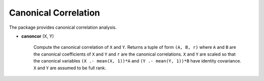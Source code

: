 Canonical Correlation
=====================

The package provides canonical correlation analysis.

- **canoncor** (X, Y)

    Compute the canonical correlation of ``X`` and ``Y``. Returns a tuple of form ``(A, B, r)`` where ``A`` and ``B`` are the canonical coefficients of ``X`` and ``Y`` and ``r`` are the canonical correlations. ``X`` and ``Y`` are scaled so that the canonical variables ``(X .- mean(X, 1))*A`` and ``(Y .- mean(Y, 1))*B`` have identity covariance. ``X`` and ``Y`` are assumed to be full rank.
